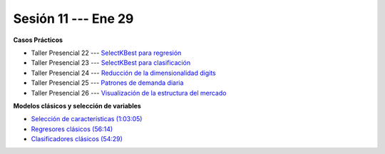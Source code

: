 Sesión 11 --- Ene 29
-------------------------------------------------------------------------------

.. raw:: html

   <hr style="height:1px;border-width:0;color:gray;background-color:gray">

**Casos Prácticos**

* Taller Presencial 22 --- `SelectKBest para regresión <https://classroom.github.com/a/IWrxP6nn>`_

* Taller Presencial 23 --- `SelectKBest para clasificación <https://classroom.github.com/a/AWqQ_ZKI>`_

* Taller Presencial 24 --- `Reducción de la dimensionalidad digits <https://classroom.github.com/a/f7V_DFLW>`_

* Taller Presencial 25 --- `Patrones de demanda diaria <https://classroom.github.com/a/vvpBuM6A>`_ 

* Taller Presencial 26 --- `Visualización de la estructura del mercado <https://classroom.github.com/a/8DyO8kAX>`_ 


.. raw:: html

   <br>
   <hr style="height:1px;border-width:0;color:gray;background-color:gray">

**Modelos clásicos y selección de variables**

* `Selección de características (1:03:05) <https://jdvelasq.github.io/curso_ml_con_sklearn/39_seleccion_de_caracterisiticas/__index__.html>`_


* `Regresores clásicos (56:14) <https://jdvelasq.github.io/curso_ml_con_sklearn/24_regresores_clasicos/__index__.html>`_ 

* `Clasificadores clásicos (54:29) <https://jdvelasq.github.io/curso_ml_con_sklearn/25_clasificadores_clasicos/__index__.html>`_ 


